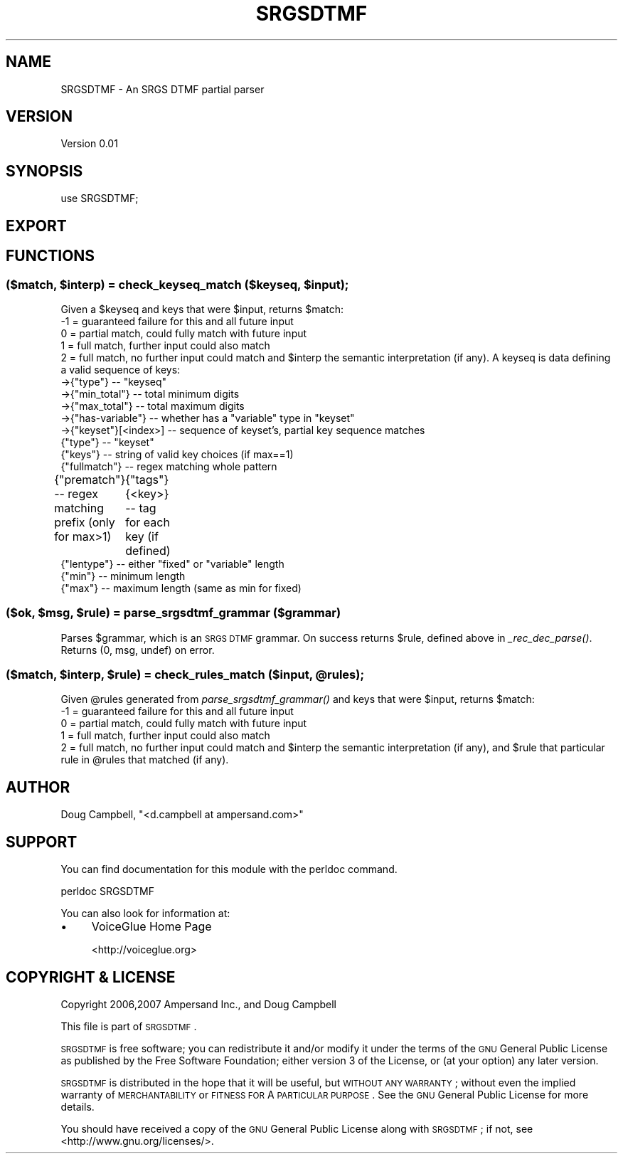 .\" Automatically generated by Pod::Man 2.22 (Pod::Simple 3.13)
.\"
.\" Standard preamble:
.\" ========================================================================
.de Sp \" Vertical space (when we can't use .PP)
.if t .sp .5v
.if n .sp
..
.de Vb \" Begin verbatim text
.ft CW
.nf
.ne \\$1
..
.de Ve \" End verbatim text
.ft R
.fi
..
.\" Set up some character translations and predefined strings.  \*(-- will
.\" give an unbreakable dash, \*(PI will give pi, \*(L" will give a left
.\" double quote, and \*(R" will give a right double quote.  \*(C+ will
.\" give a nicer C++.  Capital omega is used to do unbreakable dashes and
.\" therefore won't be available.  \*(C` and \*(C' expand to `' in nroff,
.\" nothing in troff, for use with C<>.
.tr \(*W-
.ds C+ C\v'-.1v'\h'-1p'\s-2+\h'-1p'+\s0\v'.1v'\h'-1p'
.ie n \{\
.    ds -- \(*W-
.    ds PI pi
.    if (\n(.H=4u)&(1m=24u) .ds -- \(*W\h'-12u'\(*W\h'-12u'-\" diablo 10 pitch
.    if (\n(.H=4u)&(1m=20u) .ds -- \(*W\h'-12u'\(*W\h'-8u'-\"  diablo 12 pitch
.    ds L" ""
.    ds R" ""
.    ds C` ""
.    ds C' ""
'br\}
.el\{\
.    ds -- \|\(em\|
.    ds PI \(*p
.    ds L" ``
.    ds R" ''
'br\}
.\"
.\" Escape single quotes in literal strings from groff's Unicode transform.
.ie \n(.g .ds Aq \(aq
.el       .ds Aq '
.\"
.\" If the F register is turned on, we'll generate index entries on stderr for
.\" titles (.TH), headers (.SH), subsections (.SS), items (.Ip), and index
.\" entries marked with X<> in POD.  Of course, you'll have to process the
.\" output yourself in some meaningful fashion.
.ie \nF \{\
.    de IX
.    tm Index:\\$1\t\\n%\t"\\$2"
..
.    nr % 0
.    rr F
.\}
.el \{\
.    de IX
..
.\}
.\"
.\" Accent mark definitions (@(#)ms.acc 1.5 88/02/08 SMI; from UCB 4.2).
.\" Fear.  Run.  Save yourself.  No user-serviceable parts.
.    \" fudge factors for nroff and troff
.if n \{\
.    ds #H 0
.    ds #V .8m
.    ds #F .3m
.    ds #[ \f1
.    ds #] \fP
.\}
.if t \{\
.    ds #H ((1u-(\\\\n(.fu%2u))*.13m)
.    ds #V .6m
.    ds #F 0
.    ds #[ \&
.    ds #] \&
.\}
.    \" simple accents for nroff and troff
.if n \{\
.    ds ' \&
.    ds ` \&
.    ds ^ \&
.    ds , \&
.    ds ~ ~
.    ds /
.\}
.if t \{\
.    ds ' \\k:\h'-(\\n(.wu*8/10-\*(#H)'\'\h"|\\n:u"
.    ds ` \\k:\h'-(\\n(.wu*8/10-\*(#H)'\`\h'|\\n:u'
.    ds ^ \\k:\h'-(\\n(.wu*10/11-\*(#H)'^\h'|\\n:u'
.    ds , \\k:\h'-(\\n(.wu*8/10)',\h'|\\n:u'
.    ds ~ \\k:\h'-(\\n(.wu-\*(#H-.1m)'~\h'|\\n:u'
.    ds / \\k:\h'-(\\n(.wu*8/10-\*(#H)'\z\(sl\h'|\\n:u'
.\}
.    \" troff and (daisy-wheel) nroff accents
.ds : \\k:\h'-(\\n(.wu*8/10-\*(#H+.1m+\*(#F)'\v'-\*(#V'\z.\h'.2m+\*(#F'.\h'|\\n:u'\v'\*(#V'
.ds 8 \h'\*(#H'\(*b\h'-\*(#H'
.ds o \\k:\h'-(\\n(.wu+\w'\(de'u-\*(#H)/2u'\v'-.3n'\*(#[\z\(de\v'.3n'\h'|\\n:u'\*(#]
.ds d- \h'\*(#H'\(pd\h'-\w'~'u'\v'-.25m'\f2\(hy\fP\v'.25m'\h'-\*(#H'
.ds D- D\\k:\h'-\w'D'u'\v'-.11m'\z\(hy\v'.11m'\h'|\\n:u'
.ds th \*(#[\v'.3m'\s+1I\s-1\v'-.3m'\h'-(\w'I'u*2/3)'\s-1o\s+1\*(#]
.ds Th \*(#[\s+2I\s-2\h'-\w'I'u*3/5'\v'-.3m'o\v'.3m'\*(#]
.ds ae a\h'-(\w'a'u*4/10)'e
.ds Ae A\h'-(\w'A'u*4/10)'E
.    \" corrections for vroff
.if v .ds ~ \\k:\h'-(\\n(.wu*9/10-\*(#H)'\s-2\u~\d\s+2\h'|\\n:u'
.if v .ds ^ \\k:\h'-(\\n(.wu*10/11-\*(#H)'\v'-.4m'^\v'.4m'\h'|\\n:u'
.    \" for low resolution devices (crt and lpr)
.if \n(.H>23 .if \n(.V>19 \
\{\
.    ds : e
.    ds 8 ss
.    ds o a
.    ds d- d\h'-1'\(ga
.    ds D- D\h'-1'\(hy
.    ds th \o'bp'
.    ds Th \o'LP'
.    ds ae ae
.    ds Ae AE
.\}
.rm #[ #] #H #V #F C
.\" ========================================================================
.\"
.IX Title "SRGSDTMF 3"
.TH SRGSDTMF 3 "2012-03-22" "perl v5.10.1" "User Contributed Perl Documentation"
.\" For nroff, turn off justification.  Always turn off hyphenation; it makes
.\" way too many mistakes in technical documents.
.if n .ad l
.nh
.SH "NAME"
SRGSDTMF \- An SRGS DTMF partial parser
.SH "VERSION"
.IX Header "VERSION"
Version 0.01
.SH "SYNOPSIS"
.IX Header "SYNOPSIS"
.Vb 1
\&    use SRGSDTMF;
.Ve
.SH "EXPORT"
.IX Header "EXPORT"
.SH "FUNCTIONS"
.IX Header "FUNCTIONS"
.ie n .SS "($match, $interp) = check_keyseq_match ($keyseq, $input);"
.el .SS "($match, \f(CW$interp\fP) = check_keyseq_match ($keyseq, \f(CW$input\fP);"
.IX Subsection "($match, $interp) = check_keyseq_match ($keyseq, $input);"
Given a \f(CW$keyseq\fR and keys that were \f(CW$input\fR, returns \f(CW$match:\fR
 \-1 = guaranteed failure for this and all future input
  0 = partial match, could fully match with future input
  1 = full match, further input could also match
  2 = full match, no further input could match
and \f(CW$interp\fR the semantic interpretation (if any).
A keyseq is data defining a valid sequence of keys:
 \->{\*(L"type\*(R"}         \*(-- \*(L"keyseq\*(R"
 \->{\*(L"min_total\*(R"}    \*(-- total minimum digits
 \->{\*(L"max_total\*(R"}    \*(-- total maximum digits
 \->{\*(L"has\-variable\*(R"} \*(-- whether has a \*(L"variable\*(R" type in \*(L"keyset\*(R"
 \->{\*(L"keyset\*(R"}[<index>]   \*(-- sequence of keyset's, partial key sequence matches
                    {\*(L"type\*(R"}         \*(-- \*(L"keyset\*(R"
                    {\*(L"keys\*(R"}         \*(-- string of valid key choices (if max==1)
                    {\*(L"fullmatch\*(R"}    \*(-- regex matching whole pattern
                    {\*(L"prematch\*(R"}     \*(-- regex matching prefix (only for max>1)
	            {\*(L"tags\*(R"}{<key>}  \*(-- tag for each key (if defined)
                    {\*(L"lentype\*(R"}      \*(-- either \*(L"fixed\*(R" or \*(L"variable\*(R" length
                    {\*(L"min\*(R"}          \*(-- minimum length
                    {\*(L"max\*(R"}          \*(-- maximum length (same as min for fixed)
.ie n .SS "($ok, $msg, $rule) = parse_srgsdtmf_grammar ($grammar)"
.el .SS "($ok, \f(CW$msg\fP, \f(CW$rule\fP) = parse_srgsdtmf_grammar ($grammar)"
.IX Subsection "($ok, $msg, $rule) = parse_srgsdtmf_grammar ($grammar)"
Parses \f(CW$grammar\fR, which is an \s-1SRGS\s0 \s-1DTMF\s0 grammar.
On success returns \f(CW$rule\fR, defined above in \fI_rec_dec_parse()\fR.
Returns (0, msg, undef) on error.
.ie n .SS "($match, $interp, $rule) = check_rules_match ($input, @rules);"
.el .SS "($match, \f(CW$interp\fP, \f(CW$rule\fP) = check_rules_match ($input, \f(CW@rules\fP);"
.IX Subsection "($match, $interp, $rule) = check_rules_match ($input, @rules);"
Given \f(CW@rules\fR generated from \fIparse_srgsdtmf_grammar()\fR
and keys that were \f(CW$input\fR, returns \f(CW$match:\fR
 \-1 = guaranteed failure for this and all future input
  0 = partial match, could fully match with future input
  1 = full match, further input could also match
  2 = full match, no further input could match
and \f(CW$interp\fR the semantic interpretation (if any),
and \f(CW$rule\fR that particular rule in \f(CW@rules\fR that matched (if any).
.SH "AUTHOR"
.IX Header "AUTHOR"
Doug Campbell, \f(CW\*(C`<d.campbell at ampersand.com>\*(C'\fR
.SH "SUPPORT"
.IX Header "SUPPORT"
You can find documentation for this module with the perldoc command.
.PP
.Vb 1
\&    perldoc SRGSDTMF
.Ve
.PP
You can also look for information at:
.IP "\(bu" 4
VoiceGlue Home Page
.Sp
<http://voiceglue.org>
.SH "COPYRIGHT & LICENSE"
.IX Header "COPYRIGHT & LICENSE"
Copyright 2006,2007 Ampersand Inc., and Doug Campbell
.PP
This file is part of \s-1SRGSDTMF\s0.
.PP
\&\s-1SRGSDTMF\s0 is free software; you can redistribute it and/or modify
it under the terms of the \s-1GNU\s0 General Public License as published by
the Free Software Foundation; either version 3 of the License, or
(at your option) any later version.
.PP
\&\s-1SRGSDTMF\s0 is distributed in the hope that it will be useful,
but \s-1WITHOUT\s0 \s-1ANY\s0 \s-1WARRANTY\s0; without even the implied warranty of
\&\s-1MERCHANTABILITY\s0 or \s-1FITNESS\s0 \s-1FOR\s0 A \s-1PARTICULAR\s0 \s-1PURPOSE\s0.  See the
\&\s-1GNU\s0 General Public License for more details.
.PP
You should have received a copy of the \s-1GNU\s0 General Public License
along with \s-1SRGSDTMF\s0; if not, see <http://www.gnu.org/licenses/>.
